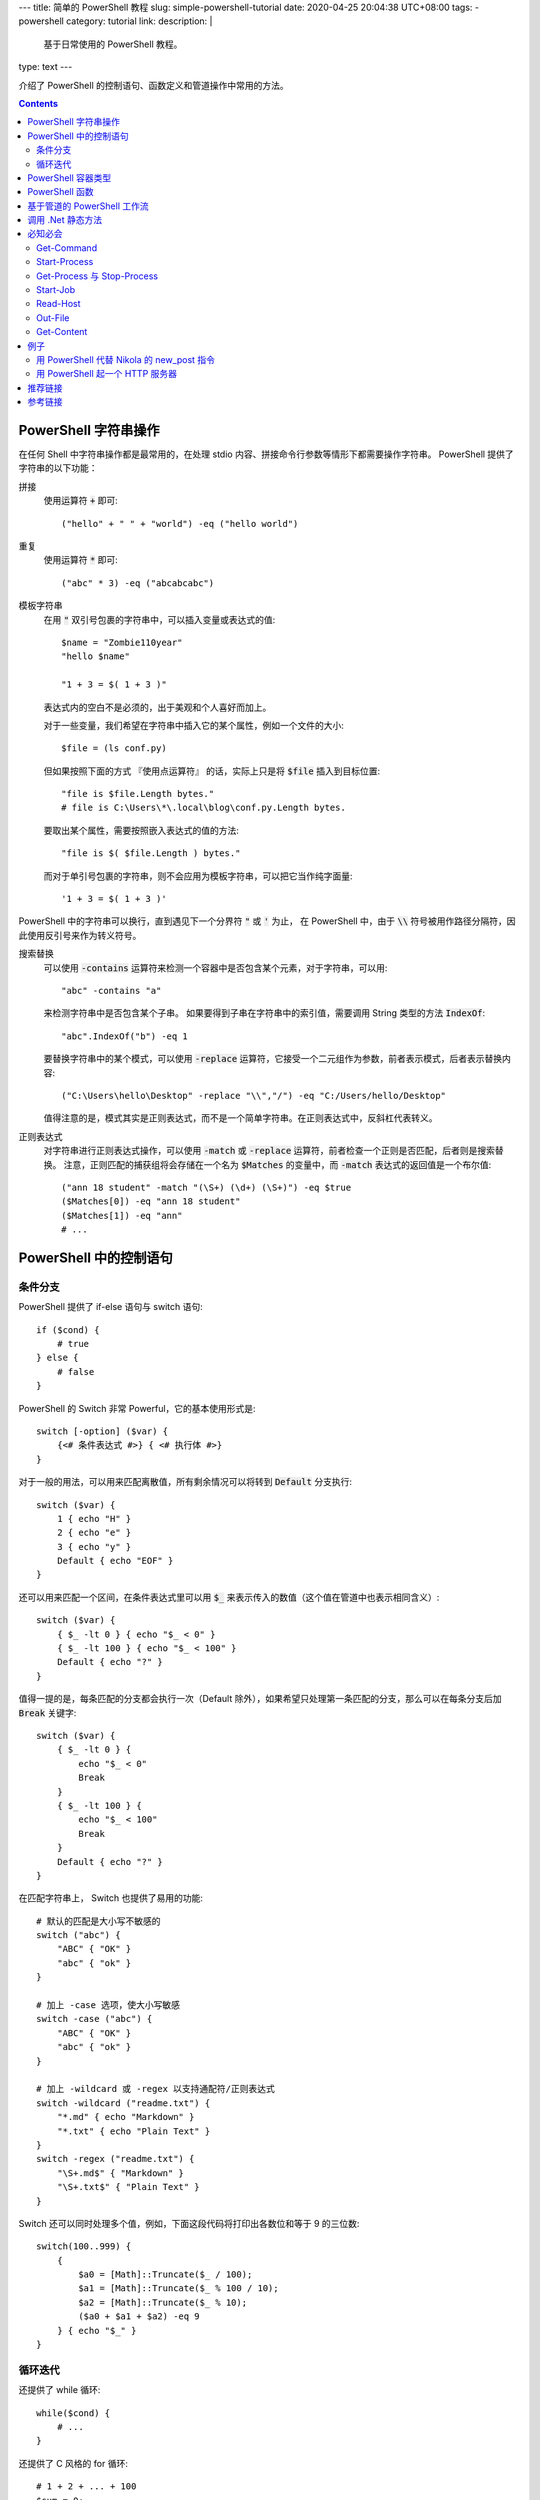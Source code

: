 ---
title: 简单的 PowerShell 教程
slug: simple-powershell-tutorial
date: 2020-04-25 20:04:38 UTC+08:00
tags:
- powershell
category: tutorial
link:
description: |
    基于日常使用的 PowerShell 教程。
type: text
---

.. default-role:: code

介绍了 PowerShell 的控制语句、函数定义和管道操作中常用的方法。

.. contents::

.. TEASER_END

#####################
PowerShell 字符串操作
#####################

在任何 Shell 中字符串操作都是最常用的，在处理 stdio 内容、拼接命令行参数等情形下都需要操作字符串。
PowerShell 提供了字符串的以下功能：

拼接
    使用运算符 `+` 即可::

        ("hello" + " " + "world") -eq ("hello world")

重复
    使用运算符 `*` 即可::

        ("abc" * 3) -eq ("abcabcabc")

模板字符串
    在用 `"` 双引号包裹的字符串中，可以插入变量或表达式的值::

        $name = "Zombie110year"
        "hello $name"

        "1 + 3 = $( 1 + 3 )"

    表达式内的空白不是必须的，出于美观和个人喜好而加上。

    对于一些变量，我们希望在字符串中插入它的某个属性，例如一个文件的大小::

        $file = (ls conf.py)

    但如果按照下面的方式 『使用点运算符』 的话，实际上只是将 `$file` 插入到目标位置::

        "file is $file.Length bytes."
        # file is C:\Users\*\.local\blog\conf.py.Length bytes.

    要取出某个属性，需要按照嵌入表达式的值的方法::

        "file is $( $file.Length ) bytes."

    而对于单引号包裹的字符串，则不会应用为模板字符串，可以把它当作纯字面量::

        '1 + 3 = $( 1 + 3 )'

PowerShell 中的字符串可以换行，直到遇见下一个分界符 `"` 或 `'` 为止，
在 PowerShell 中，由于 `\\` 符号被用作路径分隔符，因此使用反引号来作为转义符号。

搜索替换
    可以使用 `-contains` 运算符来检测一个容器中是否包含某个元素，对于字符串，可以用::

        "abc" -contains "a"

    来检测字符串中是否包含某个子串。
    如果要得到子串在字符串中的索引值，需要调用 String 类型的方法 `IndexOf`::

        "abc".IndexOf("b") -eq 1

    要替换字符串中的某个模式，可以使用 `-replace` 运算符，它接受一个二元组作为参数，前者表示模式，后者表示替换内容::

        ("C:\Users\hello\Desktop" -replace "\\","/") -eq "C:/Users/hello/Desktop"

    值得注意的是，模式其实是正则表达式，而不是一个简单字符串。在正则表达式中，反斜杠代表转义。

正则表达式
    对字符串进行正则表达式操作，可以使用 `-match` 或 `-replace` 运算符，前者检查一个正则是否匹配，后者则是搜索替换。
    注意，正则匹配的捕获组将会存储在一个名为 `$Matches` 的变量中，而 `-match` 表达式的返回值是一个布尔值::

        ("ann 18 student" -match "(\S+) (\d+) (\S+)") -eq $true
        ($Matches[0]) -eq "ann 18 student"
        ($Matches[1]) -eq "ann"
        # ...

#######################
PowerShell 中的控制语句
#######################

条件分支
========

PowerShell 提供了 if-else 语句与 switch 语句::

    if ($cond) {
        # true
    } else {
        # false
    }

PowerShell 的 Switch 非常 Powerful，它的基本使用形式是::

    switch [-option] ($var) {
        {<# 条件表达式 #>} { <# 执行体 #>}
    }

对于一般的用法，可以用来匹配离散值，所有剩余情况可以将转到 `Default` 分支执行::

    switch ($var) {
        1 { echo "H" }
        2 { echo "e" }
        3 { echo "y" }
        Default { echo "EOF" }
    }

还可以用来匹配一个区间，在条件表达式里可以用 `$_` 来表示传入的数值（这个值在管道中也表示相同含义）::

    switch ($var) {
        { $_ -lt 0 } { echo "$_ < 0" }
        { $_ -lt 100 } { echo "$_ < 100" }
        Default { echo "?" }
    }

值得一提的是，每条匹配的分支都会执行一次（Default 除外），如果希望只处理第一条匹配的分支，那么可以在每条分支后加 `Break` 关键字::

    switch ($var) {
        { $_ -lt 0 } {
            echo "$_ < 0"
            Break
        }
        { $_ -lt 100 } {
            echo "$_ < 100"
            Break
        }
        Default { echo "?" }
    }

在匹配字符串上， Switch 也提供了易用的功能::

    # 默认的匹配是大小写不敏感的
    switch ("abc") {
        "ABC" { "OK" }
        "abc" { "ok" }
    }

    # 加上 -case 选项，使大小写敏感
    switch -case ("abc") {
        "ABC" { "OK" }
        "abc" { "ok" }
    }

    # 加上 -wildcard 或 -regex 以支持通配符/正则表达式
    switch -wildcard ("readme.txt") {
        "*.md" { echo "Markdown" }
        "*.txt" { echo "Plain Text" }
    }
    switch -regex ("readme.txt") {
        "\S+.md$" { "Markdown" }
        "\S+.txt$" { "Plain Text" }
    }

Switch 还可以同时处理多个值，例如，下面这段代码将打印出各数位和等于 9 的三位数::

    switch(100..999) {
        {
            $a0 = [Math]::Truncate($_ / 100);
            $a1 = [Math]::Truncate($_ % 100 / 10);
            $a2 = [Math]::Truncate($_ % 10);
            ($a0 + $a1 + $a2) -eq 9
        } { echo "$_" }
    }

循环迭代
========

还提供了 while 循环::

    while($cond) {
        # ...
    }

还提供了 C 风格的 for 循环::

    # 1 + 2 + ... + 100
    $sum = 0;
    for($i = 0; $i -le 100; $i++) {
        $sum += $i;
    }
    $sum -eq 5050

以及 foreach-in 循环::

    foreach($i in (ls)) {
        echo "$($i.Length) Bytes file: $($i.Name);
    }

###################
PowerShell 容器类型
###################

PowerShell 提供数组与表::

    # 字面量用 , 分隔，没有空格
    $arr = 1,2,3,4
    # 对于连续数字，可以用区间表示法，这是闭区间
    $arr = 1..4
    # 也可以加上界定符 @()
    $arr = @('a', 2, 'three')
    # 表用 @{} 界定符
    $tab = @{
        Name = "小明";
        Age = 24;
        Job = "待业";
    }

都通过 `[index]` 进行 访问::

    # 数组索引从 0 开始
    $arr[0]
    # 如果为负数，则逆序访问，类似 Python
    $arr[-1]
    # 用一个范围做切片
    $arr[1..3]
    # 逆序切片
    $arr[3..1]
    # 表可以通过点运算符访问，如果键的命名满足标识符格式的话
    $tab["Name"] -eq $tab.Name

数组的大小是固定的，因此不能插入或删除值，要做到这点，必须创建新的数组::

    $arr += "abc"

    $arr = $arr[0..($arr.Count - 1)]

默认的数组是弱类型的，但是在声明数组时使用类型标注可以让其生成强类型数组::

    [int[]] $arr = 1,2,3,4,5
    $arr += "string"

    无法将值“string”转换为类型“System.Int32”。错误:“输入字符串的格式不正确。”
    所在位置 行:1 字符: 5
    +     $arr += "string"
    +     ~~~~~~~~~~~~~~~~
        + CategoryInfo          : MetadataError: (:) [], ArgumentTransformationMetadataException
        + FullyQualifiedErrorId : RuntimeException

###############
PowerShell 函数
###############

PowerShell 中的函数通过 `function` 关键字来定义::

    function func {
        echo Hello
    }

当调用时，通过 `函数名 参数0 参数1 ...` 的方式调用。
函数可以用 `$args` 访问所有传入的参数，不过由于这些参数需要手动解析，很不易用。
因此，通常在一个 `param` 块中定义函数的参数，例如，为开启 aria2c 的 RPC 服务而定义一个函数::

    function aria2c-rpc {
        param([switch] $hidden)
        if ($hidden) {
            Start-Process -FilePath aria2c.exe -WindowStyle Hidden
        } else {
            aria2c.exe
        }
    }

在 `param` 块中定义的参数可以设定类型，也可以设定默认值；参数之间用逗号分隔::

    function gitignoreapi {
        param(
            [string] $language = "python",
            [string] $output   = ".gitignore"
        )
        curl.exe -o $output "https://gitignore.io/api/$language"
    }

这样定义的函数，可以通过 `-参数名 参数值` 的方式传递参数。
特别的是 `[switch]` 类型的参数，它不接受值，当参数中存在此选项时，其值为 `$true` 否则为 `$false`。

函数的最后一个表达式的值就是它的返回值，也可以用 return 指定。

############################
基于管道的 PowerShell 工作流
############################

在管道传递中，无法使用 if-else foreach 等控制语句，PowerShell 提供了 `ForEach-Object` 和 `Where-Object` 来完成它们的任务。

ForEach-Object
    对每一个对象执行一定的命令，命令通过 `-Process` 参数传入，例如::

        1..10 | ForEach-Object -Process { echo $($_ * 2) }

    将会输出传入数字的两倍。

Where-Object
    过滤对象，只有判断条件为 `$true` 的对象才会进入管道的下一级，条件表达式通过 `-FileterScript` 传入::

        1..10 | Where-Object -FilterScript { $_ % 2 -eq 1 }

使用管道时必须要小心，它消耗的资源特别大。
不过根据 [#fn-anonymous-block]_ 的说法，使用匿名脚本块代替 ForEach-Object 可以提高 200 倍的速度::

    1..10 | & { process { $_ * $_ } }

代码块里的 `process` 是 PowerShell 高级方法的内容，参考 [#fn-advanced-methods]_。

##################
调用 .Net 静态方法
##################

一些模块已经封装在 PowerShell 中了，可以通过 `[模块名]` 来访问。
例如::

    [Math]::Pow(2, 8) -eq

########
必知必会
########

Get-Command
===========

一个帮助使用 PowerShell 的指令，可以接受一个通配符，查询所有相关的可用命令::

    Get-Command *-Process

::

    CommandType Name          Version Source
    ----------- ----          ------- ------
    Cmdlet      Debug-Process 3.1.0.0 Microsoft.PowerShell.Management
    Cmdlet      Get-Process   3.1.0.0 Microsoft.PowerShell.Management
    Cmdlet      Start-Process 3.1.0.0 Microsoft.PowerShell.Management
    Cmdlet      Stop-Process  3.1.0.0 Microsoft.PowerShell.Management
    Cmdlet      Wait-Process  3.1.0.0 Microsoft.PowerShell.Management

Start-Process
=============

Start-Process 用来启动一个进程，重要的参数有三个：

-FilePath       可执行文件的路径，如果在 $env:Path 下，则只需要文件名
-ArgumentList   可执行文件接受的命令行参数，用字符串形式传递，
                各参数用逗号分隔（PowerShell 的字符串数组）
-WindowStyle    窗口模式，如果设置为 Hidden 则没有窗口，否则弹出 cmd 窗口。

Get-Process 与 Stop-Process
===========================

用来查找进程与终止进程的。
一般对前者用 `-Name` 参数查找一组匹配通配符的进程，获取其 PID，
然后调用后者 `-Id` 参数精确终止进程::

    Get-Process -Name *brook*
    Stop-Process -Id 8123

Start-Job
=========

启动一个后台任务，任务需要执行的命令通过 `-ScriptBlock` 传入::

    Start-Job -ScriptBlock {
        # ...
    }

任务创建后即开始运行。可以通过 Get-Job 查看状态。其他相关的指令自行用 `Get-Command *-Job` 查询。

Read-Host
=========

Read-Host 从 stdin 读取输入，返回给一个变量。
注意，可能会有人用 `$input = Read-Host` 来接受输入，
但是 `$INPUT` 是一个自动变量，有特殊含义，不能被赋值。
因此最好采用其他变量名。

Read-Host 的输出格式是 string，常用的参数有

-Prompt             提示符
-AsSecureString     是否以安全模式读取，如果设置，则回显将被替换为星号，且
                    输出类型为 SecureString [#fn-secure-string]_ 。

Out-File
========

Out-File 用于将内容输出到文件，常用的参数有

-FilePath           被写文件的路径
-Encoding           设置字符编码，为了通用性，最好都显式设置为 utf-8
-InputObject        内容，应当为字符串类型，否则会被转换为字符串
-Append             switch 类型的参数，是否以追加模式写入，默认是截断模式

Get-Content
===========

Get-Content 用来获取文件的内容，Set-Content 用来向文件写入内容。

Get-Content 的输出是按行分隔的 `string[]`，常用的参数有

-Delimiter          分隔符，默认是换行符
-Encoding           字符编码
-Exclude            排除一些文件，支持通配符；筛选的最后一步
-Filter             只接受一些文件，支持通配符；在获取对象时就被应用
-Path               文件路径，支持通配符
-Raw                switch 类型，不分行，以原始模式读取
-ReadCount          限制读取行数
-Tail               读取文件末尾的行

####
例子
####

用 PowerShell 代替 Nikola 的 new_post 指令
==========================================

.. listing:: userfunc-nikola-new.ps1 powershell

用 PowerShell 起一个 HTTP 服务器
================================

########
推荐链接
########

学习 PowerShell 的几个好网站：

PowerShell 中文博客
    https://www.pstips.net/

    人数挺多，挺活跃的。
叹为观止
    https://blog.vichamp.com/

    一个更新非常活跃的个人博客，大部分内容是 PowerShell 技巧。

########
参考链接
########

.. [#fn-secure-string] SecureString 的加密是单向的，无法还原。
.. [#fn-anonymous-block] https://blog.vichamp.com/2019/07/15/increasing-pipeline-speed/
.. [#fn-advanced-methods] https://docs.microsoft.com/en-us/powershell/module/microsoft.powershell.core/about/about_functions_advanced_methods?view=powershell-7